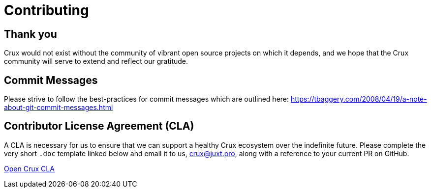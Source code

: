 = Contributing

== Thank you

Crux would not exist without the community of vibrant open source projects on
which it depends, and we hope that the Crux community will serve to extend and
reflect our gratitude.

== Commit Messages

Please strive to follow the best-practices for commit messages which are outlined here:
https://tbaggery.com/2008/04/19/a-note-about-git-commit-messages.html

== Contributor License Agreement (CLA)

A CLA is necessary for us to ensure that we can support a healthy Crux
ecosystem over the indefinite future. Please complete the very short `.doc`
template linked below and email it to us, crux@juxt.pro, along with a reference
to your current PR on GitHub.

link:open-crux-individual-contributor-license-agreement-cla.doc[Open Crux CLA]
